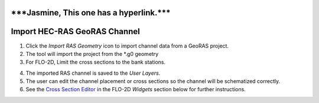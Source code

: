 
\***Jasmine, This one has a hyperlink.**\*
==========================================

Import HEC-RAS GeoRAS Channel
=============================

.. image:: img/importRASchannel1.png

1. Click the *Import RAS Geometry* icon to import channel data from a
   GeoRAS project.

2. The tool will import the project from the \*.g0 geometry

3. For FLO-2D, Limit the cross sections to the bank stations.

.. image:: img/importRASchannel2.png


.. image:: img/importRASchannel3.png


4. The imported RAS channel is saved to the *User Layers*.

5. The user can edit the channel placement or cross sections so the
   channel will be schematized correctly.

6. See the `Cross Section Editor <#_Schematize_Channel>`__ in the FLO-2D
   *Widgets* section below for further instructions.

.. image:: img/importRASchannel4.png

